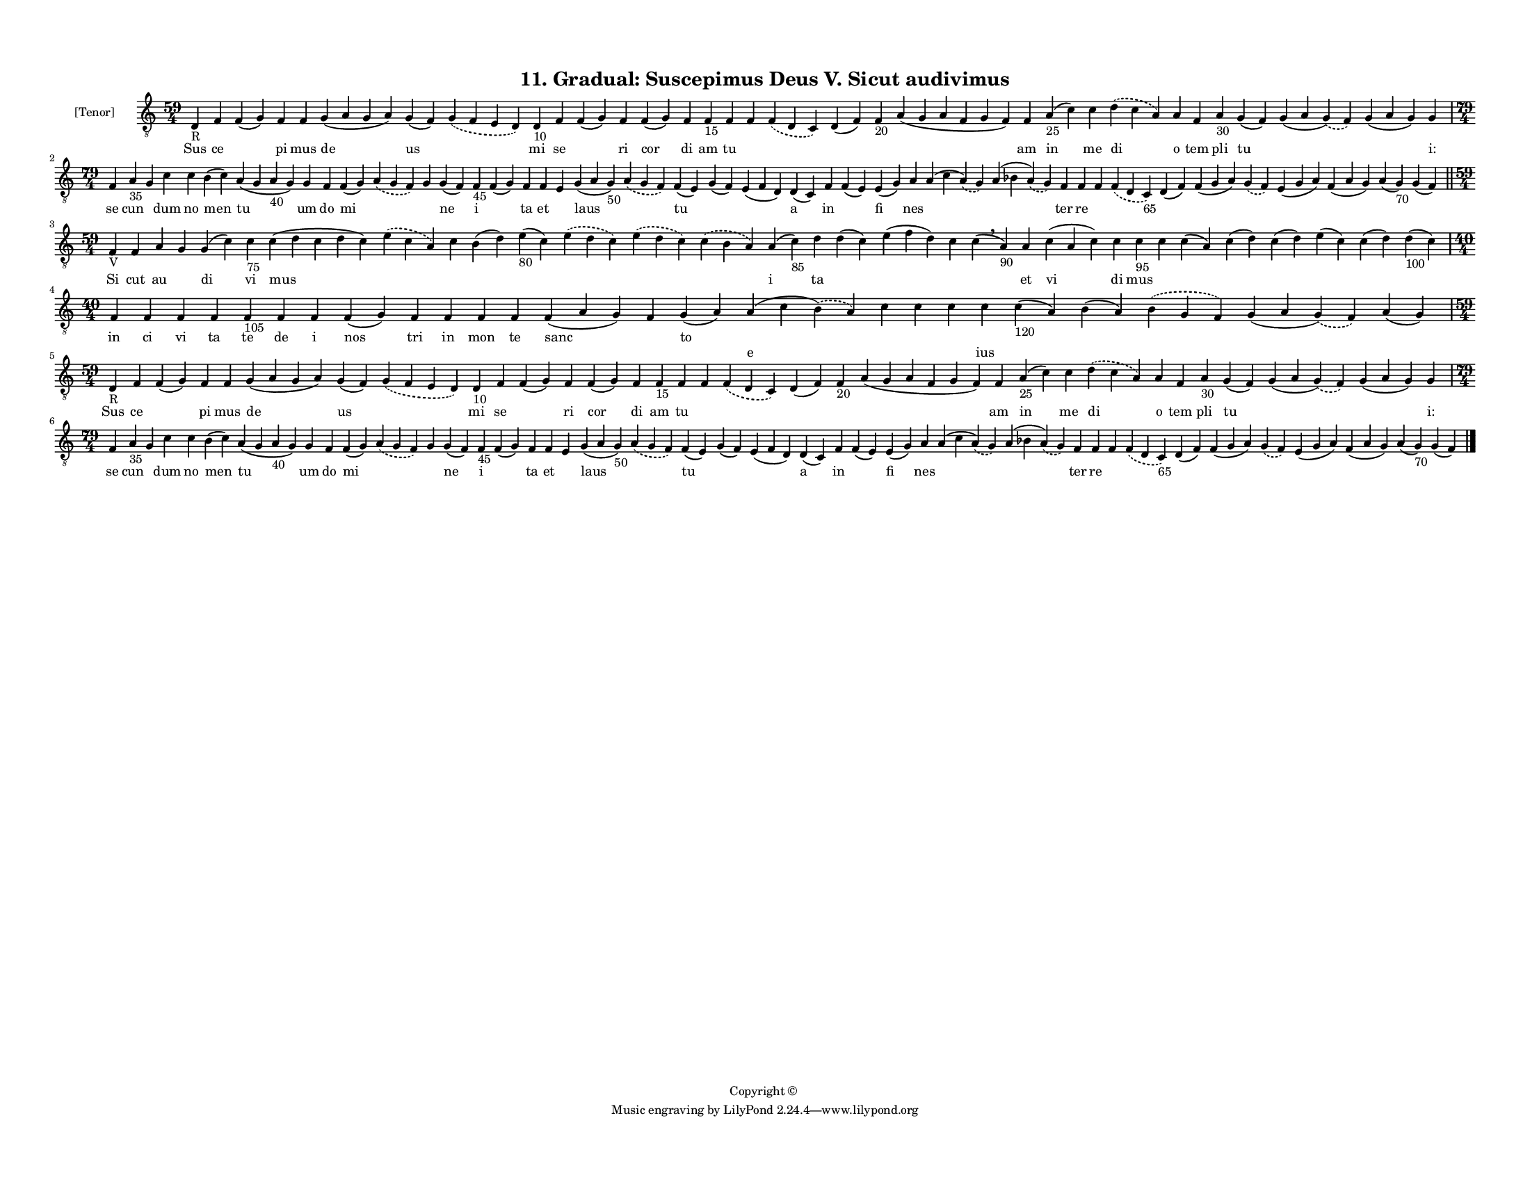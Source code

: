 
\version "2.18.2"
% automatically converted by musicxml2ly from musicxml/F3M11ps_Gradual_Suscepimus_Deus_V_Sicut_audivimus.xml

\header {
    encodingsoftware = "Sibelius 6.2"
    encodingdate = "2019-05-28"
    copyright = "Copyright © "
    title = "11. Gradual: Suscepimus Deus V. Sicut audivimus"
    }

#(set-global-staff-size 11.3811023622)
\paper {
    paper-width = 27.94\cm
    paper-height = 21.59\cm
    top-margin = 1.2\cm
    bottom-margin = 1.2\cm
    left-margin = 1.0\cm
    right-margin = 1.0\cm
    between-system-space = 0.93\cm
    page-top-space = 1.27\cm
    }
\layout {
    \context { \Score
        autoBeaming = ##f
        }
    }
PartPOneVoiceOne =  \relative d {
    \clef "treble_8" \key c \major \time 59/4 | % 1
    d4 -"R" f4 f4 ( g4 ) f4 f4 g4 ( a4 g4 a4 ) g4 ( f4 ) \slurDashed g4
    ( \slurSolid f4 e4 d4 ) d4 -"10" f4 f4 ( g4 ) f4 f4 ( g4 ) f4 f4
    -"15" f4 f4 \slurDashed f4 ( \slurSolid d4 c4 ) d4 ( f4 ) f4 -"20" a4
    ( g4 a4 f4 g4 f4 ) f4 a4 -"25" ( c4 ) c4 \slurDashed d4 ( \slurSolid
    c4 a4 ) a4 f4 a4 -"30" g4 ( f4 ) g4 ( a4 \slurDashed g4 ) (
    \slurSolid f4 ) g4 ( a4 g4 ) g4 \break | % 2
    \time 79/4  f4 a4 -"35" g4 c4 c4 b4 ( c4 ) a4 ( g4 a4 -"40" g4 ) g4
    f4 f4 ( g4 ) \slurDashed a4 ( \slurSolid g4 f4 ) g4 g4 ( f4 ) f4
    -"45" f4 ( g4 ) f4 f4 e4 g4 ( a4 g4 -"50" ) \slurDashed a4 (
    \slurSolid g4 f4 ) f4 ( e4 ) g4 ( f4 ) e4 ( f4 d4 ) d4 ( c4 ) f4 f4
    ( e4 ) e4 ( g4 ) a4 a4 ( c4 \slurDashed a4 ) ( \slurSolid g4 ) a4 (
    bes4 \slurDashed a4 ) ( \slurSolid g4 ) f4 f4 f4 \slurDashed f4 (
    \slurSolid d4 c4 -"65" ) d4 ( f4 ) f4 ( g4 a4 ) \slurDashed g4 (
    \slurSolid f4 ) e4 ( g4 a4 ) f4 ( a4 g4 ) a4 ( g4 -"70" ) g4 ( f4 )
    \bar "||"
    \break | % 3
    \time 59/4  | % 3
    f4 -"V" f4 a4 g4 g4 ( c4 ) c4 -"75" c4 ( d4 c4 d4 c4 ) \slurDashed e4
    ( \slurSolid c4 a4 ) c4 b4 ( d4 ) e4 -"80" ( c4 ) \slurDashed e4 (
    \slurSolid d4 c4 ) \slurDashed e4 ( \slurSolid d4 c4 ) \slurDashed c4
    ( \slurSolid b4 a4 ) a4 ( c4 -"85" ) d4 d4 ( c4 ) e4 ( f4 d4 ) c4 c4
    ( \breathe a4 -"90" ) a4 c4 ( a4 c4 ) c4 c4 -"95" c4 c4 ( a4 ) c4 (
    d4 ) c4 ( d4 ) e4 ( c4 ) c4 ( d4 ) d4 -"100" ( c4 ) \break | % 4
    \time 40/4  f,4 f4 f4 f4 f4 -"105" f4 f4 f4 ( g4 ) f4 f4 f4 f4 f4 (
    a4 g4 ) f4 g4 ( a4 ) a4 ( c4 \slurDashed b4 ) ( \slurSolid a4 ) c4 c4
    c4 c4 c4 -"120" ( a4 ) b4 ( a4 ) \slurDashed b4 ( \slurSolid g4 f4 )
    g4 ( a4 \slurDashed g4 ) ( \slurSolid f4 ) a4 ( g4 ) \break | % 5
    \time 59/4  | % 5
    d4 -"R" f4 f4 ( g4 ) f4 f4 g4 ( a4 g4 a4 ) g4 ( f4 ) \slurDashed g4
    ( \slurSolid f4 e4 d4 ) d4 -"10" f4 f4 ( g4 ) f4 f4 ( g4 ) f4 f4
    -"15" f4 f4 \slurDashed f4 ( \slurSolid d4 c4 ) d4 ( f4 ) f4 -"20" a4
    ( g4 a4 f4 g4 f4 ) f4 a4 -"25" ( c4 ) c4 \slurDashed d4 ( \slurSolid
    c4 a4 ) a4 f4 a4 -"30" g4 ( f4 ) g4 ( a4 \slurDashed g4 ) (
    \slurSolid f4 ) g4 ( a4 g4 ) g4 \break | % 6
    \time 79/4  f4 a4 -"35" g4 c4 c4 b4 ( c4 ) a4 ( g4 a4 -"40" g4 ) g4
    f4 f4 ( g4 ) \slurDashed a4 ( \slurSolid g4 f4 ) g4 g4 ( f4 ) f4
    -"45" f4 ( g4 ) f4 f4 e4 g4 ( a4 g4 -"50" ) \slurDashed a4 (
    \slurSolid g4 f4 ) f4 ( e4 ) g4 ( f4 ) e4 ( f4 d4 ) d4 ( c4 ) f4 f4
    ( e4 ) e4 ( g4 ) a4 a4 ( c4 \slurDashed a4 ) ( \slurSolid g4 ) a4 (
    bes4 \slurDashed a4 ) ( \slurSolid g4 ) f4 f4 f4 \slurDashed f4 (
    \slurSolid d4 c4 -"65" ) d4 ( f4 ) f4 ( g4 a4 ) \slurDashed g4 (
    \slurSolid f4 ) e4 ( g4 a4 ) f4 ( a4 g4 ) a4 ( g4 -"70" ) g4 ( f4 )
    \bar "|."
    }

PartPOneVoiceOneLyricsOne =  \lyricmode { Sus ce \skip4 pi mus de us
    \skip4 mi se \skip4 ri cor di am tu \skip4 \skip4 \skip4 \skip4
    \skip4 am in me di o tem pli tu \skip4 \skip4 "i:" se cun \skip4 dum
    no men tu um do mi \skip4 \skip4 ne i \skip4 ta et \skip4 laus
    \skip4 tu \skip4 \skip4 a in \skip4 fi nes \skip4 \skip4 ter re
    \skip4 \skip4 \skip4 \skip4 \skip4 \skip4 \skip4 \skip4 \skip4 Si
    cut au \skip4 di vi mus \skip4 \skip4 \skip4 \skip4 \skip4 \skip4
    \skip4 i ta \skip4 \skip4 \skip4 \skip4 et vi di mus \skip4 \skip4
    \skip4 \skip4 \skip4 \skip4 \skip4 in ci vi ta te de i nos tri in
    mon te sanc \skip4 to \skip4 \skip4 \skip4 \skip4 \skip4 \skip4
    \skip4 \skip4 \skip4 \skip4 Sus ce \skip4 pi mus de us \skip4 mi se
    \skip4 ri cor di am tu \skip4 \skip4 \skip4 \skip4 \skip4 am in me
    di o tem pli tu \skip4 \skip4 "i:" se cun \skip4 dum no men tu um do
    mi \skip4 \skip4 ne i \skip4 ta et \skip4 laus \skip4 tu \skip4
    \skip4 a in \skip4 fi nes \skip4 \skip4 ter re \skip4 \skip4 \skip4
    \skip4 \skip4 \skip4 \skip4 \skip4 \skip4 }
PartPOneVoiceOneLyricsTwo =  \lyricmode { \skip4 \skip4 \skip4 \skip4
    \skip4 \skip4 \skip4 \skip4 \skip4 \skip4 \skip4 \skip4 \skip4
    \skip4 \skip4 \skip4 \skip4 \skip4 \skip4 \skip4 \skip4 \skip4
    \skip4 \skip4 \skip4 \skip4 \skip4 \skip4 \skip4 \skip4 \skip4
    \skip4 \skip4 \skip4 \skip4 \skip4 \skip4 \skip4 \skip4 \skip4
    \skip4 \skip4 \skip4 \skip4 \skip4 \skip4 \skip4 \skip4 \skip4
    \skip4 \skip4 \skip4 \skip4 \skip4 \skip4 \skip4 \skip4 \skip4
    \skip4 \skip4 \skip4 \skip4 \skip4 \skip4 \skip4 \skip4 \skip4
    \skip4 \skip4 \skip4 \skip4 \skip4 \skip4 \skip4 \skip4 \skip4
    \skip4 \skip4 \skip4 \skip4 \skip4 \skip4 \skip4 \skip4 \skip4
    \skip4 \skip4 \skip4 \skip4 \skip4 \skip4 \skip4 \skip4 \skip4
    \skip4 \skip4 \skip4 \skip4 \skip4 \skip4 \skip4 \skip4 \skip4
    \skip4 \skip4 \skip4 \skip4 \skip4 \skip4 \skip4 \skip4 \skip4
    \skip4 \skip4 \skip4 \skip4 \skip4 \skip4 \skip4 e \skip4 \skip4
    \skip4 ius \skip4 \skip4 \skip4 \skip4 \skip4 \skip4 \skip4 \skip4
    \skip4 \skip4 \skip4 \skip4 \skip4 \skip4 \skip4 \skip4 \skip4
    \skip4 \skip4 \skip4 \skip4 \skip4 \skip4 \skip4 \skip4 \skip4
    \skip4 \skip4 \skip4 \skip4 \skip4 \skip4 \skip4 \skip4 \skip4
    \skip4 \skip4 \skip4 \skip4 \skip4 \skip4 \skip4 \skip4 \skip4
    \skip4 \skip4 \skip4 \skip4 \skip4 \skip4 \skip4 \skip4 \skip4
    \skip4 \skip4 \skip4 \skip4 \skip4 \skip4 \skip4 \skip4 \skip4
    \skip4 \skip4 \skip4 \skip4 \skip4 \skip4 \skip4 \skip4 \skip4
    \skip4 \skip4 \skip4 \skip4 \skip4 \skip4 \skip4 }

% The score definition
\score {
    <<
        \new Staff <<
            \set Staff.instrumentName = "[Tenor]"
            \context Staff << 
                \context Voice = "PartPOneVoiceOne" { \PartPOneVoiceOne }
                \new Lyrics \lyricsto "PartPOneVoiceOne" \PartPOneVoiceOneLyricsOne
                \new Lyrics \lyricsto "PartPOneVoiceOne" \PartPOneVoiceOneLyricsTwo
                >>
            >>
        
        >>
    \layout {}
    % To create MIDI output, uncomment the following line:
    %  \midi {}
    }

